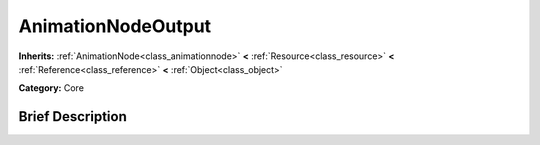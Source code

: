 .. Generated automatically by doc/tools/makerst.py in Godot's source tree.
.. DO NOT EDIT THIS FILE, but the AnimationNodeOutput.xml source instead.
.. The source is found in doc/classes or modules/<name>/doc_classes.

.. _class_AnimationNodeOutput:

AnimationNodeOutput
===================

**Inherits:** :ref:`AnimationNode<class_animationnode>` **<** :ref:`Resource<class_resource>` **<** :ref:`Reference<class_reference>` **<** :ref:`Object<class_object>`

**Category:** Core

Brief Description
-----------------



